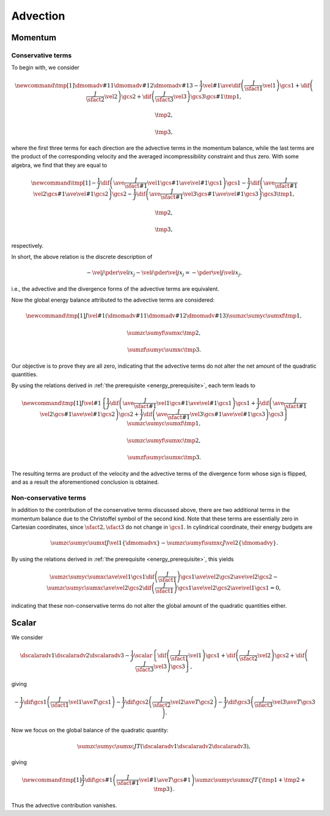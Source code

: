 #########
Advection
#########

********
Momentum
********

==================
Conservative terms
==================

To begin with, we consider

.. math::

    \newcommand{\tmp}[1]{
        \dmomadv{#1}{1}
        \dmomadv{#1}{2}
        \dmomadv{#1}{3}
        -
        \frac{1}{J}
        \vel{#1}
        \ave{
            \dif{
                \left(
                    \frac{J}{\sfact{1}}
                    \vel{1}
                \right)
            }{\gcs{1}}
            +
            \dif{
                \left(
                    \frac{J}{\sfact{2}}
                    \vel{2}
                \right)
            }{\gcs{2}}
            +
            \dif{
                \left(
                    \frac{J}{\sfact{3}}
                    \vel{3}
                \right)
            }{\gcs{3}}
        }{\gcs{#1}}
    }
    \tmp{1},

    \tmp{2},

    \tmp{3},

where the first three terms for each direction are the advective terms in the momentum balance, while the last terms are the product of the corresponding velocity and the averaged incompressibility constraint and thus zero.
With some algebra, we find that they are equal to

.. math::

    \newcommand{\tmp}[1]{
        -
        \frac{1}{J}
        \dif{
           \left(
              \ave{
                 \frac{J}{\sfact{#1}} \vel{1}
              }{\gcs{#1}}
              \ave{\vel{#1}}{\gcs{1}}
           \right)
        }{\gcs{1}}
        -
        \frac{1}{J}
        \dif{
           \left(
              \ave{
                 \frac{J}{\sfact{#1}} \vel{2}
              }{\gcs{#1}}
              \ave{\vel{#1}}{\gcs{2}}
           \right)
        }{\gcs{2}}
        -
        \frac{1}{J}
        \dif{
           \left(
              \ave{
                 \frac{J}{\sfact{#1}} \vel{3}
              }{\gcs{#1}}
              \ave{\vel{#1}}{\gcs{3}}
           \right)
        }{\gcs{3}}
    }
    \tmp{1},

    \tmp{2},

    \tmp{3},

respectively.

In short, the above relation is the discrete description of

.. math::

    -
    \vel{j} \pder{\vel{i}}{x_j}
    -
    \vel{i} \pder{\vel{j}}{x_j}
    =
    -
    \pder{\vel{j} \vel{i}}{x_j},

i.e., the advective and the divergence forms of the advective terms are equivalent.

Now the global energy balance attributed to the advective terms are considered:

.. math::

    \newcommand{\tmp}[1]{
        J
        \vel{#1}
        \left(
            \dmomadv{#1}{1}
            \dmomadv{#1}{2}
            \dmomadv{#1}{3}
        \right)
    }
    \sumzc
    \sumyc
    \sumxf
    \tmp{1},

    \sumzc
    \sumyf
    \sumxc
    \tmp{2},

    \sumzf
    \sumyc
    \sumxc
    \tmp{3}.

Our objective is to prove they are all zero, indicating that the advective terms do not alter the net amount of the quadratic quantities.

By using the relations derived in :ref:`the prerequisite <energy_prerequisite>`, each term leads to

.. math::

    \newcommand{\tmp}[1]{
        J
        \vel{#1}
        \left\{
            \frac{1}{J}
            \dif{
                \left(
                    \ave{
                        \frac{J}{\sfact{#1}} \vel{1}
                    }{\gcs{#1}}
                    \ave{\vel{#1}}{\gcs{1}}
                \right)
            }{\gcs{1}}
            +
            \frac{1}{J}
            \dif{
                \left(
                    \ave{
                        \frac{J}{\sfact{#1}} \vel{2}
                    }{\gcs{#1}}
                    \ave{\vel{#1}}{\gcs{2}}
                \right)
            }{\gcs{2}}
            +
            \frac{1}{J}
            \dif{
                \left(
                    \ave{
                        \frac{J}{\sfact{#1}} \vel{3}
                    }{\gcs{#1}}
                    \ave{\vel{#1}}{\gcs{3}}
                \right)
            }{\gcs{3}}
        \right\}
    }
    \sumzc
    \sumyc
    \sumxf
    \tmp{1},

    \sumzc
    \sumyf
    \sumxc
    \tmp{2},

    \sumzf
    \sumyc
    \sumxc
    \tmp{3}.

The resulting terms are product of the velocity and the advective terms of the divergence form whose sign is flipped, and as a result the aforementioned conclusion is obtained.

======================
Non-conservative terms
======================

In addition to the contribution of the conservative terms discussed above, there are two additional terms in the momentum balance due to the Christoffel symbol of the second kind.
Note that these terms are essentially zero in Cartesian coordinates, since :math:`\sfact{2}, \sfact{3}` do not change in :math:`\gcs{1}`.
In cylindrical coordinate, their energy budgets are

.. math::

    \sumzc
    \sumyc
    \sumxf
    J
    \vel{1}
    \left\{
        \dmomadvx
    \right\}
    -
    \sumzc
    \sumyf
    \sumxc
    J
    \vel{2}
    \left\{
        \dmomadvy
    \right\}.

By using the relations derived in :ref:`the prerequisite <energy_prerequisite>`, this yields

.. math::

    \sumzc
    \sumyc
    \sumxc
    \ave{\vel{1}}{\gcs{1}}
    \dif{
        \left( \frac{J}{\sfact{1}} \right)
    }{\gcs{1}}
    \ave{\vel{2}}{\gcs{2}}
    \ave{\vel{2}}{\gcs{2}}
    -
    \sumzc
    \sumyc
    \sumxc
    \ave{\vel{2}}{\gcs{2}}
    \dif{
        \left( \frac{J}{\sfact{1}} \right)
    }{\gcs{1}}
    \ave{\vel{2}}{\gcs{2}}
    \ave{\vel{1}}{\gcs{1}}
    =
    0,

indicating that these non-conservative terms do not alter the global amount of the quadratic quantities either.

******
Scalar
******

We consider

.. math::

    \dscalaradv{1}
    \dscalaradv{2}
    \dscalaradv{3}
    -
    \frac{1}{J}
    \scalar
    \left\{
        \dif{
            \left(
                \frac{J}{\sfact{1}}
                \vel{1}
            \right)
        }{\gcs{1}}
        +
        \dif{
            \left(
                \frac{J}{\sfact{2}}
                \vel{2}
            \right)
        }{\gcs{2}}
        +
        \dif{
            \left(
                \frac{J}{\sfact{3}}
                \vel{3}
            \right)
        }{\gcs{3}}
    \right\},

giving

.. math::

    -
    \frac{1}{J}
    \dif{}{\gcs{1}}
    \left(
        \frac{J}{\sfact{1}}
        \vel{1}
        \ave{
            T
        }{\gcs{1}}
    \right)
    -
    \frac{1}{J}
    \dif{}{\gcs{2}}
    \left(
        \frac{J}{\sfact{2}}
        \vel{2}
        \ave{
            T
        }{\gcs{2}}
    \right)
    -
    \frac{1}{J}
    \dif{}{\gcs{3}}
    \left(
        \frac{J}{\sfact{3}}
        \vel{3}
        \ave{
            T
        }{\gcs{3}}
    \right).

Now we focus on the global balance of the quadratic quantity:

.. math::

    \sumzc
    \sumyc
    \sumxc
    J
    T
    \left(
        \dscalaradv{1}
        \dscalaradv{2}
        \dscalaradv{3}
    \right),

giving

.. math::

    \newcommand{\tmp}[1]{
        \frac{1}{J}
        \dif{}{\gcs{#1}}
        \left(
            \frac{J}{\sfact{#1}}
            \vel{#1}
            \ave{T}{\gcs{#1}}
        \right)
    }
    \sumzc
    \sumyc
    \sumxc
    J
    T
    \left\{
        \tmp{1}
        +
        \tmp{2}
        +
        \tmp{3}
    \right\}.

Thus the advective contribution vanishes.

